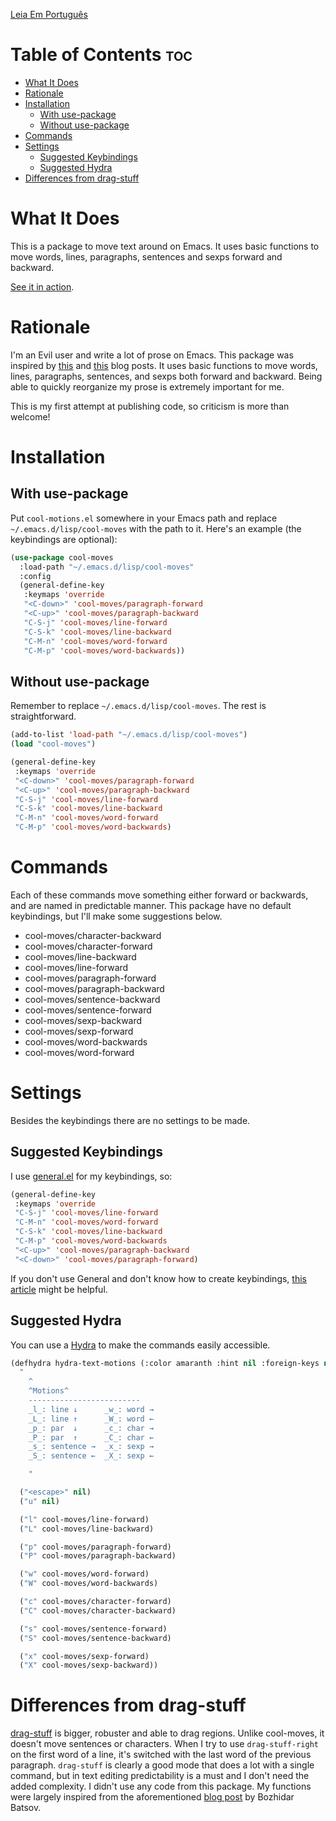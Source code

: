 [[https://github.com/mrbig033/cool-moves/blob/master/README_pt.org][Leia Em Português]]
* Table of Contents                                             :toc:
- [[#what-it-does][What It Does]]
- [[#rationale][Rationale]]
- [[#installation][Installation]]
  - [[#with-use-package][With use-package]]
  - [[#without-use-package][Without use-package]]
- [[#commands][Commands]]
- [[#settings][Settings]]
  - [[#suggested-keybindings][Suggested Keybindings]]
  - [[#suggested-hydra][Suggested Hydra]]
- [[#differences-from-drag-stuff][Differences from drag-stuff]]

* What It Does
This is a package to move text around on Emacs. It uses basic functions
to move words, lines, paragraphs, sentences and sexps forward and
backward.

[[https://gfycat.com/ClassicUnevenEquestrian][See it in action]].
* Rationale
I'm an Evil user and write a lot of prose on Emacs. This package was inspired by [[https://emacsredux.com/blog/2013/04/02/move-current-line-up-or-down/][this]] and [[https://with-emacs.com/posts/i-like-to-move-it-emacs-version/][this]] blog posts. It uses basic functions to move words, lines, paragraphs, sentences, and sexps both forward and backward. Being able to quickly reorganize my prose is extremely important for me.

This is my first attempt at publishing code, so criticism is more than welcome!
* Installation
** With use-package
Put =cool-motions.el= somewhere in your Emacs path and replace =~/.emacs.d/lisp/cool-moves= with the path to it. Here's an example (the keybindings are optional):

#+BEGIN_SRC emacs-lisp
(use-package cool-moves
  :load-path "~/.emacs.d/lisp/cool-moves"
  :config
  (general-define-key
   :keymaps 'override
   "<C-down>" 'cool-moves/paragraph-forward
   "<C-up>" 'cool-moves/paragraph-backward
   "C-S-j" 'cool-moves/line-forward
   "C-S-k" 'cool-moves/line-backward
   "C-M-n" 'cool-moves/word-forward
   "C-M-p" 'cool-moves/word-backwards))
#+END_SRC
** Without use-package
Remember to replace =~/.emacs.d/lisp/cool-moves=. The rest is
straightforward.

#+BEGIN_SRC emacs-lisp
(add-to-list 'load-path "~/.emacs.d/lisp/cool-moves")
(load "cool-moves")

(general-define-key
 :keymaps 'override
 "<C-down>" 'cool-moves/paragraph-forward
 "<C-up>" 'cool-moves/paragraph-backward
 "C-S-j" 'cool-moves/line-forward
 "C-S-k" 'cool-moves/line-backward
 "C-M-n" 'cool-moves/word-forward
 "C-M-p" 'cool-moves/word-backwards)
#+END_SRC
* Commands
Each of these commands move something either forward or backwards, and are named in predictable manner. This package have no default keybindings, but I'll make some suggestions below.

-  cool-moves/character-backward
-  cool-moves/character-forward
-  cool-moves/line-backward
-  cool-moves/line-forward
-  cool-moves/paragraph-forward
-  cool-moves/paragraph-backward
-  cool-moves/sentence-backward
-  cool-moves/sentence-forward
-  cool-moves/sexp-backward
-  cool-moves/sexp-forward
-  cool-moves/word-backwards
-  cool-moves/word-forward
* Settings
Besides the keybindings there are no settings to be made.
** Suggested Keybindings
I use [[https://github.com/noctuid/general.el][general.el]] for my keybindings, so:

#+BEGIN_SRC emacs-lisp
(general-define-key
 :keymaps 'override
 "C-S-j" 'cool-moves/line-forward
 "C-M-n" 'cool-moves/word-forward
 "C-S-k" 'cool-moves/line-backward
 "C-M-p" 'cool-moves/word-backwards
 "<C-up>" 'cool-moves/paragraph-backward
 "<C-down>" 'cool-moves/paragraph-forward)
#+END_SRC

If you don't use General and don't know how to create keybindings, [[https://www.masteringemacs.org/article/mastering-key-bindings-emacs][this article]] might be helpful.
** Suggested Hydra
You can use a [[https://github.com/abo-abo/hydra][Hydra]] to make the commands easily accessible.

#+BEGIN_SRC emacs-lisp
(defhydra hydra-text-motions (:color amaranth :hint nil :foreign-keys nil)
  "
    ^
	^Motions^
	-------------------------
	_l_: line ↓      _w_: word →
	_L_: line ↑      _W_: word ←
	_p_: par  ↓      _c_: char →
	_P_: par  ↑      _C_: char ←
	_s_: sentence →  _x_: sexp →
	_S_: sentence ←  _X_: sexp ←

    "

  ("<escape>" nil)
  ("u" nil)

  ("l" cool-moves/line-forward)
  ("L" cool-moves/line-backward)

  ("p" cool-moves/paragraph-forward)
  ("P" cool-moves/paragraph-backward)

  ("w" cool-moves/word-forward)
  ("W" cool-moves/word-backwards)

  ("c" cool-moves/character-forward)
  ("C" cool-moves/character-backward)

  ("s" cool-moves/sentence-forward)
  ("S" cool-moves/sentence-backward)

  ("x" cool-moves/sexp-forward)
  ("X" cool-moves/sexp-backward))
#+END_SRC
* Differences from drag-stuff
[[https://github.com/rejeep/drag-stuff.el][drag-stuff]] is bigger, robuster and able to drag regions. Unlike cool-moves, it doesn't move sentences or characters. When I try to use =drag-stuff-right= on the first word of a line, it's switched with the last word of the previous paragraph. =drag-stuff= is clearly a good mode that does a lot with a single command, but in text editing predictability is a must and I don't need the added complexity. I didn't use any code from this package. My functions were largely inspired from the aforementioned [[https://emacsredux.com/blog/2013/04/02/move-current-line-up-or-down/][blog post]] by Bozhidar Batsov.
